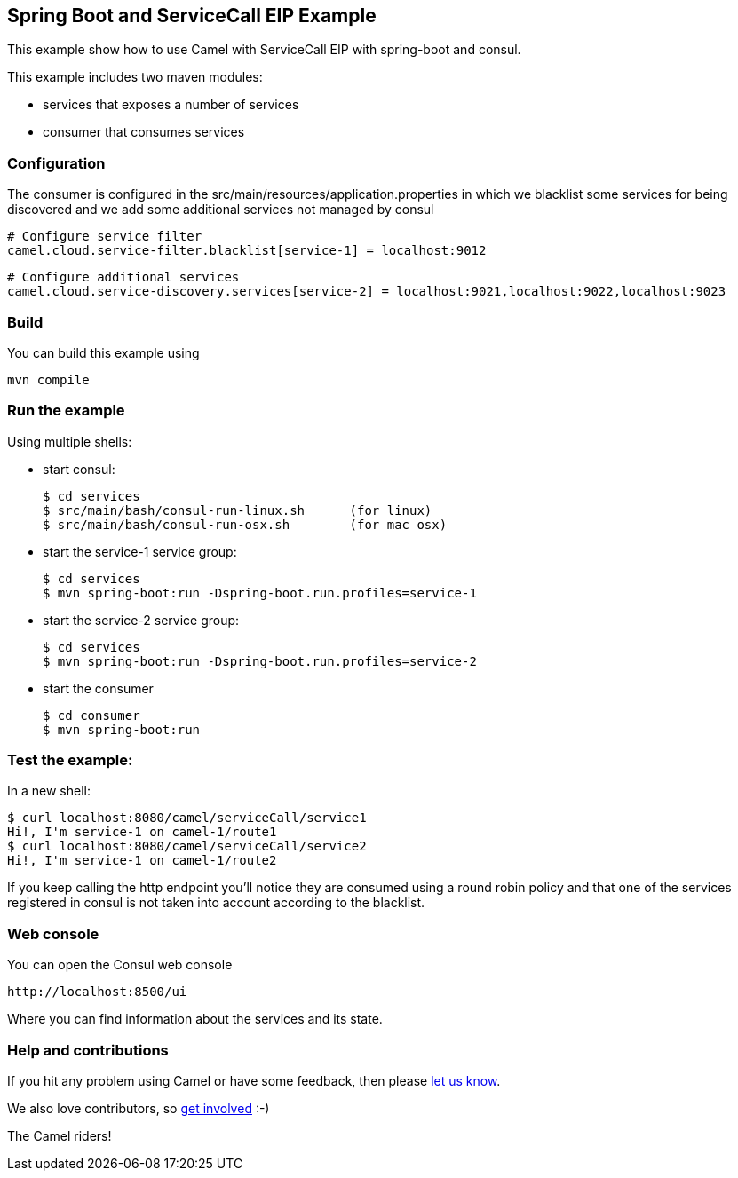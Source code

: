 == Spring Boot and ServiceCall EIP Example

This example show how to use Camel with ServiceCall EIP with spring-boot and consul.

This example includes two maven modules:

 - services that exposes a number of services
 - consumer that consumes services

=== Configuration

The consumer is configured in the src/main/resources/application.properties in which we blacklist some services for being discovered and we add some additional services not managed by consul

    # Configure service filter
    camel.cloud.service-filter.blacklist[service-1] = localhost:9012

    # Configure additional services
    camel.cloud.service-discovery.services[service-2] = localhost:9021,localhost:9022,localhost:9023

=== Build

You can build this example using

    mvn compile

=== Run the example

Using multiple shells:

 - start consul:

  $ cd services
  $ src/main/bash/consul-run-linux.sh      (for linux)
  $ src/main/bash/consul-run-osx.sh        (for mac osx)

 - start the service-1 service group:

  $ cd services
  $ mvn spring-boot:run -Dspring-boot.run.profiles=service-1

  - start the service-2 service group:

  $ cd services
  $ mvn spring-boot:run -Dspring-boot.run.profiles=service-2

  - start the consumer

  $ cd consumer
  $ mvn spring-boot:run

=== Test the example:

In a new shell:

  $ curl localhost:8080/camel/serviceCall/service1
  Hi!, I'm service-1 on camel-1/route1
  $ curl localhost:8080/camel/serviceCall/service2
  Hi!, I'm service-1 on camel-1/route2

If you keep calling the http endpoint you'll notice they are consumed using a round robin policy and that one of the services registered in consul is not taken into account according to the blacklist.

=== Web console

You can open the Consul web console

     http://localhost:8500/ui

Where you can find information about the services and its state.
     
=== Help and contributions

If you hit any problem using Camel or have some feedback, then please
https://camel.apache.org/support.html[let us know].

We also love contributors, so
https://camel.apache.org/contributing.html[get involved] :-)

The Camel riders!
